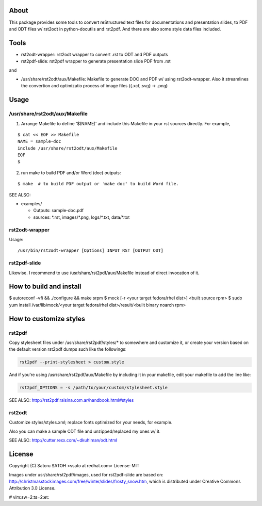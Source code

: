 About 
=======

This package provides some tools to convert reStructured text files for
documentations and presentation slides, to PDF and ODT files w/ rst2odt in
python-docutils and rst2pdf. And there are also some style data files included.

Tools
=======

* rst2odt-wrapper: rst2odt wrapper to convert .rst to ODT and PDF outputs
* rst2pdf-slide: rst2pdf wrapper to generate presentation slide PDF from .rst

and 

* /usr/share/rst2odt/aux/Makefile: Makefile to generate DOC and PDF w/ using
  rst2odt-wrapper. Also it streamlines the convertion and optimizatio process
  of image files ({.xcf,.svg} -> .png)

Usage
=======

/usr/share/rst2odt/aux/Makefile
---------------------------------

1. Arrange Makefile to define '$(NAME)' and include this Makefile in your rst
   sources directly. For example,

::

   $ cat << EOF >> Makefile
   NAME = sample-doc
   include /usr/share/rst2odt/aux/Makefile
   EOF
   $

2. run make to build PDF and/or Word (doc) outputs:

::

   $ make  # to build PDF output or 'make doc' to build Word file.

SEE ALSO:

* examples/

  * Outputs: sample-doc.pdf
  * sources: \*.rst, images/\*.png, logs/\*.txt, data/\*.txt

rst2odt-wrapper
------------------

Usage:

::

  /usr/bin/rst2odt-wrapper [Options] INPUT_RST [OUTPUT_ODT]

rst2pdf-slide
------------------

Likewise. I recommend to use /usr/share/rst2pdf/aux/Makefile instead of direct
invocation of it.

How to build and install
=========================

$ autoreconf -vfi && ./configure && make srpm
$ mock [-r <your target fedora/rhel dist>] <built source rpm>
$ sudo yum install /var/lib/mock/<your target fedora/rhel dist>/result/<built binary noarch rpm>

How to customize styles
=========================

rst2pdf
---------

Copy stylesheet files under /usr/share/rst2pdf/styles/\* to somewhere and
customize it, or create your version based on the default version rst2pdf dumps
such like the followings:

.. code-block:: console

   rst2pdf --print-stylesheet > custom.style

And if you're using /usr/share/rst2pdf/aux/Makefile by including it in your
makefile, edit your makefile to add the line like:

.. code-block:: make

   rst2pdf_OPTIONS = -s /path/to/your/custom/stylesheet.style

SEE ALSO: http://rst2pdf.ralsina.com.ar/handbook.html#styles

rst2odt
---------

Customize styles/styles.xml; replace fonts optimized for your needs, for example.

Also you can make a sample ODT file and unzipped/replaced my ones w/ it.

SEE ALSO: http://cutter.rexx.com/~dkuhlman/odt.html

License
=========

Copyright (C) Satoru SATOH <ssato at redhat.com>
License: MIT

Images under usr/share/rst2pdf/images, used for rst2pdf-slide are based on:
http://christmasstockimages.com/free/winter/slides/frosty_snow.htm, which is
distributed under Creative Commons Attribution 3.0 License.

# vim:sw=2:ts=2:et:
